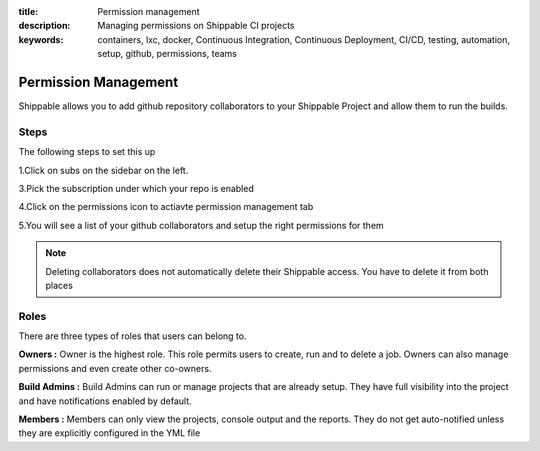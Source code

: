 :title: Permission management 
:description: Managing permissions on Shippable CI projects
:keywords: containers, lxc, docker, Continuous Integration, Continuous Deployment, CI/CD, testing, automation, setup, github, permissions, teams

.. _permissions:

Permission Management
=====================

Shippable allows you to add github repository collaborators to your Shippable Project and allow them to run the builds.


Steps
.....

The following steps to set this up

1.Click on subs on the sidebar on the left. 

3.Pick the subscription under which your repo is enabled

4.Click on the permissions icon to actiavte permission management tab

5.You will see a list of your github collaborators and setup the right permissions for them

.. note::

   Deleting collaborators does not automatically delete their Shippable access. You have to delete it from both places


Roles
.....

There are three types of roles that users can belong to.

**Owners :** 
Owner is the highest role. This role permits users to create, run and to delete a job. Owners can also manage permissions and even create other co-owners.


**Build Admins :** 
Build Admins can run or manage projects that are already setup. They have full visibility into the project and have notifications enabled by default.

**Members :** 
Members can only view the projects, console output and the reports. They do not get auto-notified unless they are explicitly configured in the YML file


